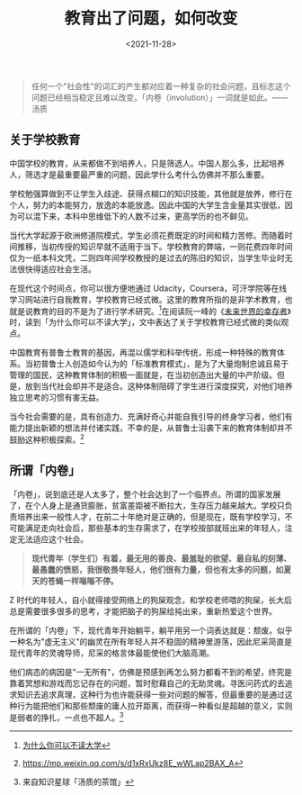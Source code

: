 #+TITLE: 教育出了问题，如何改变
#+DATE: <2021-11-28>
#+TAGS[]: 随笔

#+BEGIN_QUOTE
  任何一个"社会性"的词汇的产生都对应着一种复杂的社会问题，且标志这个问题已经相当稳定且难以改变。「内卷（involution）」一词就是如此。------汤质
#+END_QUOTE

** 关于学校教育
   :PROPERTIES:
   :CUSTOM_ID: 关于学校教育
   :END:

中国学校的教育，从来都做不到培养人，只是筛选人。中国人那么多，比起培养人，筛选才是最重要最严重的问题，因此学什么考什么仿佛并不那么重要。

学校勉强算做到不让学生入歧途、获得点糊口的知识技能，其他就是放养，修行在个人，努力的本能努力，放逸的本能放逸。因此中国的大学生含金量其实很低，因为可以混下来，本科中思维低下的人数不过来，更高学历的也不鲜见。

当代大学起源于欧洲修道院模式，学生必须花费既定的时间和精力苦修。而随着时间推移，当初传授的知识早就不适用于当下。学校教育的弊端，一则花费四年时间仅为一纸本科文凭，二则四年间学校教授的是过去的陈旧的知识，当学生毕业时无法很快得适应社会生活。

在现代这个时间点，你可以很方便地通过
Udacity，Coursera，可汗学院等在线学习网站进行自我教育，学校教育已经式微。这里的教育所指的是非学术教育，也就是说教育的目的不是为了进行学术研究。[fn:1]在阅读阮一峰的《[[/posts/survivors-of-the-future/][未来世界的幸存者]]》时，读到「为什么你可以不读大学」，文中表达了关于学校教育已经式微的类似观点。

中国教育有普鲁士教育的基因，再混以儒学和科举传统，形成一种特殊的教育体系。当初普鲁士人创造如今认为的「标准教育模式」，是为了大量炮制忠诚且易于管理的国民，这种教育体制的积极一面就是，在当初创造出大量的中产阶级。但是，放到当代社会却并不是适合。这种体制阻碍了学生进行深度探究，对他们培养独立思考的习惯有害无益。

当今社会需要的是，具有创造力、充满好奇心并能自我引导的终身学习者，他们有能力提出新颖的想法并付诸实践，不幸的是，从普鲁士沿袭下来的教育体制却并不鼓励这种积极探索。[fn:2]

** 所谓「内卷」
   :PROPERTIES:
   :CUSTOM_ID: 所谓-内卷
   :END:

「内卷」，说到底还是人太多了，整个社会达到了一个临界点。所谓的国家发展了，在个人身上是通货膨胀，贫富差距被不断拉大，生存压力越来越大。学校只负责培养出来一般性人才，在前二十年绝对是正确的，但是现在，既有学校学习，不可能满足走向社会后，那些基本的生存需求了，在学校按部就班出来的年轻人，注定无法适应这个社会。

#+BEGIN_QUOTE
  *现代青年（学生们）有着，最无用的善良、最羞耻的欲望、最自私的刻薄、最愚蠢的愤怒，我很敬畏年轻人，他们很有力量，但也有太多的问题，如夏天的苍蝇一样嗡嗡不停。*
#+END_QUOTE

Z
时代的年轻人，自小就得接受网络上的狗屎观念，和学校老师喂的狗屎，长大后总是需要很多很多的思考，才能把脑子的狗屎给扽出来，重新热爱这个世界。

在所谓的「内卷」下，现代青年开始躺平，躺平用另一个词表达就是：颓废。似乎一种名为"虚无主义"的幽灵在所有年轻人并不稳固的精神里游荡，因此尼采简直是现代青年的灵魂导师，尼采的格言体最能使他们大脑高潮。

他们病态的病因是"一无所有"，仿佛是预感到再怎么努力都看不到的希望，终究是靠着冥想和游戏而忘记存在的问题，暂时慰藉自己的无助灵魂。寻医问药式的去追求知识去追求真理，这种行为也许能获得一些对问题的解答，但最重要的是通过这种行为能把他们和那些颓废的庸人拉开距离，而获得一种看似是超越的意义，实则是弱者的挣扎，一点也不超人。[fn:3]

[fn:1] [[https://www.ruanyifeng.com/survivor/collapse/university.html][为什么你可以不读大学]]

[fn:2] [[https://mp.weixin.qq.com/s/d1xRxUkz8E_wWLap2BAX_A]]

[fn:3] 来自知识星球「汤质的茶馆」
